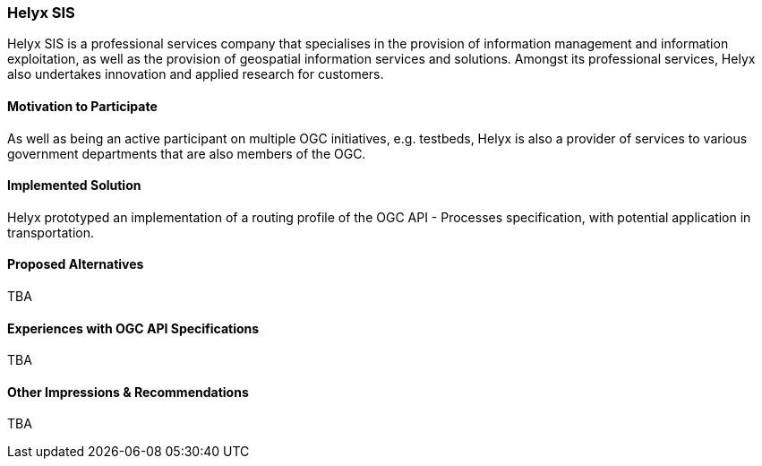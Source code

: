 [[HelyxSIS]]
=== Helyx SIS

Helyx SIS is a professional services company that specialises in the provision of information management and information exploitation, as well as the provision of geospatial information services and solutions. Amongst its professional services, Helyx also undertakes innovation and applied research for customers.

==== Motivation to Participate

As well as being an active participant on multiple OGC initiatives, e.g. testbeds, Helyx is also a provider of services to various government departments that are also members of the OGC.

==== Implemented Solution

Helyx prototyped an implementation of a routing profile of the OGC API - Processes specification, with potential application in transportation.

==== Proposed Alternatives

TBA

==== Experiences with OGC API Specifications

TBA

==== Other Impressions & Recommendations

TBA
